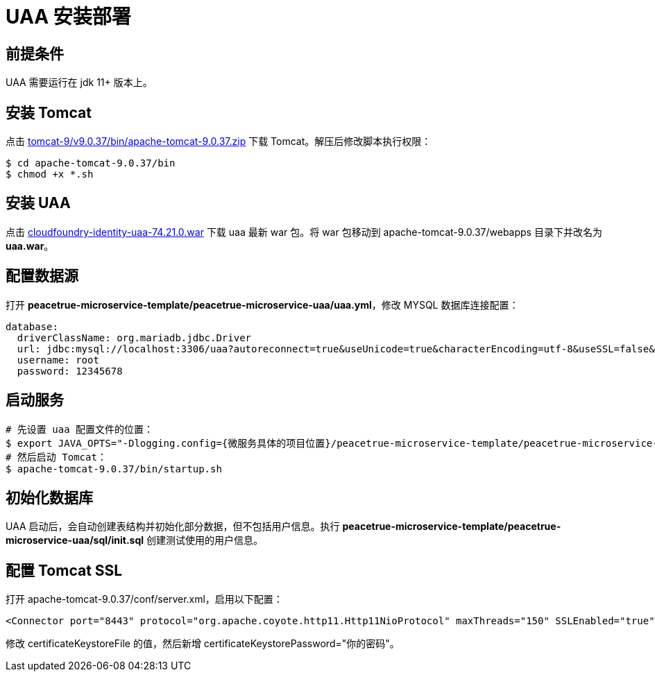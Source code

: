 = UAA 安装部署

== 前提条件

UAA 需要运行在 jdk 11+ 版本上。

== 安装 Tomcat

点击 https://downloads.apache.org/tomcat/tomcat-9/v9.0.37/bin/apache-tomcat-9.0.37.zip[tomcat-9/v9.0.37/bin/apache-tomcat-9.0.37.zip^] 下载 Tomcat。解压后修改脚本执行权限：

[source%nowrap,shell]
----
$ cd apache-tomcat-9.0.37/bin
$ chmod +x *.sh
----

== 安装 UAA

点击 link:{attachmentsdir}/cloudfoundry-identity-uaa-74.21.0.war[cloudfoundry-identity-uaa-74.21.0.war^] 下载 uaa 最新 war 包。将 war 包移动到 apache-tomcat-9.0.37/webapps 目录下并改名为 *uaa.war*。

== 配置数据源

打开 *peacetrue-microservice-template/peacetrue-microservice-uaa/uaa.yml*，修改 MYSQL 数据库连接配置：

[source%nowrap,yml]
----
database:
  driverClassName: org.mariadb.jdbc.Driver
  url: jdbc:mysql://localhost:3306/uaa?autoreconnect=true&useUnicode=true&characterEncoding=utf-8&useSSL=false&allowPublicKeyRetrieval=true
  username: root
  password: 12345678
----

== 启动服务

[source%nowrap,shell]
----

# 先设置 uaa 配置文件的位置：
$ export JAVA_OPTS="-Dlogging.config={微服务具体的项目位置}/peacetrue-microservice-template/peacetrue-microservice-uaa/log4j2.properties -DUAA_CONFIG_PATH={微服务具体的项目位置}/peacetrue-microservice-template/peacetrue-microservice-uaa"
# 然后启动 Tomcat：
$ apache-tomcat-9.0.37/bin/startup.sh
----

== 初始化数据库

UAA 启动后，会自动创建表结构并初始化部分数据，但不包括用户信息。执行 *peacetrue-microservice-template/peacetrue-microservice-uaa/sql/init.sql* 创建测试使用的用户信息。

== 配置 Tomcat SSL

打开 apache-tomcat-9.0.37/conf/server.xml，启用以下配置：

[source%nowrap,xml]
----

<Connector port="8443" protocol="org.apache.coyote.http11.Http11NioProtocol" maxThreads="150" SSLEnabled="true"> <SSLHostConfig> <Certificate certificateKeystoreFile="/Users/peacetrue/peacetrue.cn.jks" certificateKeystorePassword="password" type="RSA" /> </SSLHostConfig> </Connector>

----

修改 certificateKeystoreFile 的值，然后新增 certificateKeystorePassword="你的密码"。
